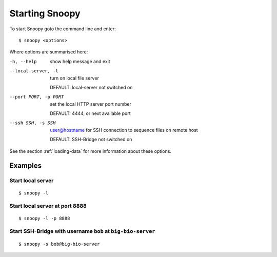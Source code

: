 .. _starting-snoopy:

###############
Starting Snoopy
###############
To start Snoopy goto the command line and enter::

    $ snoopy <options>

Where options are summarised here:

-h, --help            show help message and exit

--local-server, -l    turn on local file server

                      DEFAULT: local-server not switched on

--port PORT, -p PORT  set the local HTTP server port number

                      DEFAULT: 4444, or next available port

--ssh SSH, -s SSH     user@hostname for SSH connection to sequence files on remote host

                      DEFAULT: SSH-Bridge not switched on

See the section :ref:`loading-data` for more information about these options.



********
Examples
********

Start local server
==================
::

    $ snoopy -l

Start local server at port 8888
===============================
::

    $ snoopy -l -p 8888

Start SSH-Bridge with username ``bob`` at ``big-bio-server``
================
::

    $ snoopy -s bob@big-bio-server
